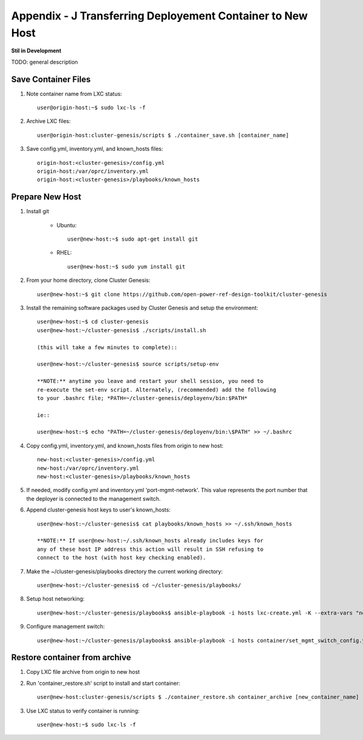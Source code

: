 
Appendix - J Transferring Deployement Container to New Host
===========================================================
**Stil in Development**

TODO: general description

Save Container Files
--------------------

#. Note container name from LXC status::

    user@origin-host:~$ sudo lxc-ls -f

#. Archive LXC files::

    user@origin-host:cluster-genesis/scripts $ ./container_save.sh [container_name]

#. Save config.yml, inventory.yml, and known_hosts files::

    origin-host:<cluster-genesis>/config.yml
    origin-host:/var/oprc/inventory.yml
    origin-host:<cluster-genesis>/playbooks/known_hosts

Prepare New Host
----------------

#. Install git

    - Ubuntu::

        user@new-host:~$ sudo apt-get install git

    - RHEL::

        user@new-host:~$ sudo yum install git

#. From your home directory, clone Cluster Genesis::

    user@new-host:~$ git clone https://github.com/open-power-ref-design-toolkit/cluster-genesis

#. Install the remaining software packages used by Cluster Genesis and
   setup the environment::

    user@new-host:~$ cd cluster-genesis
    user@new-host:~/cluster-genesis$ ./scripts/install.sh

    (this will take a few minutes to complete)::

    user@new-host:~/cluster-genesis$ source scripts/setup-env

    **NOTE:** anytime you leave and restart your shell session, you need to
    re-execute the set-env script. Alternately, (recommended) add the following
    to your .bashrc file; *PATH=~/cluster-genesis/deployenv/bin:$PATH*

    ie::

    user@new-host:~$ echo "PATH=~/cluster-genesis/deployenv/bin:\$PATH" >> ~/.bashrc

#. Copy config.yml, inventory.yml, and known_hosts files from origin to new
   host::

    new-host:<cluster-genesis>/config.yml
    new-host:/var/oprc/inventory.yml
    new-host:<cluster-genesis>/playbooks/known_hosts

#. If needed, modify config.yml and inventory.yml 'port-mgmt-network'. This
   value represents the port number that the deployer is connected to the
   management switch.

#. Append cluster-genesis host keys to user's known_hosts::

    user@new-host:~/cluster-genesis$ cat playbooks/known_hosts >> ~/.ssh/known_hosts

    **NOTE:** If user@new-host:~/.ssh/known_hosts already includes keys for
    any of these host IP address this action will result in SSH refusing to
    connect to the host (with host key checking enabled).

#. Make the ~/cluster-genesis/playbooks directory the current working directory::

    user@new-host:~/cluster-genesis$ cd ~/cluster-genesis/playbooks/

#. Setup host networking::

    user@new-host:~/cluster-genesis/playbooks$ ansible-playbook -i hosts lxc-create.yml -K --extra-vars "networks_only=True"

#. Configure management switch::

    user@new-host:~/cluster-genesis/playbooks$ ansible-playbook -i hosts container/set_mgmt_switch_config.yml

Restore container from archive
------------------------------

#. Copy LXC file archive from origin to new host

#. Run 'container_restore.sh' script to install and start container::

    user@new-host:cluster-genesis/scripts $ ./container_restore.sh container_archive [new_container_name]

#. Use LXC status to verify container is running::

    user@new-host:~$ sudo lxc-ls -f
